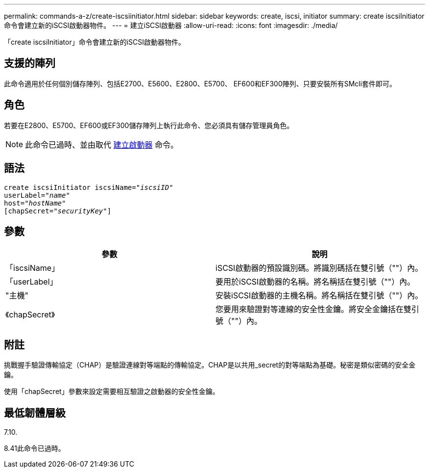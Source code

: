 ---
permalink: commands-a-z/create-iscsiinitiator.html 
sidebar: sidebar 
keywords: create, iscsi, initiator 
summary: create iscsiInitiator命令會建立新的iSCSI啟動器物件。 
---
= 建立iSCSI啟動器
:allow-uri-read: 
:icons: font
:imagesdir: ./media/


[role="lead"]
「create iscsiInitiator」命令會建立新的iSCSI啟動器物件。



== 支援的陣列

此命令適用於任何個別儲存陣列、包括E2700、E5600、E2800、E5700、 EF600和EF300陣列、只要安裝所有SMcli套件即可。



== 角色

若要在E2800、E5700、EF600或EF300儲存陣列上執行此命令、您必須具有儲存管理員角色。

[NOTE]
====
此命令已過時、並由取代 xref:create-initiator.adoc[建立啟動器] 命令。

====


== 語法

[listing, subs="+macros"]
----
create iscsiInitiator iscsiName=pass:quotes[_"iscsiID"_
userLabel="_name_"
host="_hostName"_]
[chapSecret=pass:quotes[_"securityKey"_]]
----


== 參數

|===
| 參數 | 說明 


 a| 
「iscsiName」
 a| 
iSCSI啟動器的預設識別碼。將識別碼括在雙引號（""）內。



 a| 
「userLabel」
 a| 
要用於iSCSI啟動器的名稱。將名稱括在雙引號（""）內。



 a| 
"主機"
 a| 
安裝iSCSI啟動器的主機名稱。將名稱括在雙引號（""）內。



 a| 
《chapSecret》
 a| 
您要用來驗證對等連線的安全性金鑰。將安全金鑰括在雙引號（""）內。

|===


== 附註

挑戰握手驗證傳輸協定（CHAP）是驗證連線對等端點的傳輸協定。CHAP是以共用_secret的對等端點為基礎。秘密是類似密碼的安全金鑰。

使用「chapSecret」參數來設定需要相互驗證之啟動器的安全性金鑰。



== 最低韌體層級

7.10.

8.41此命令已過時。
